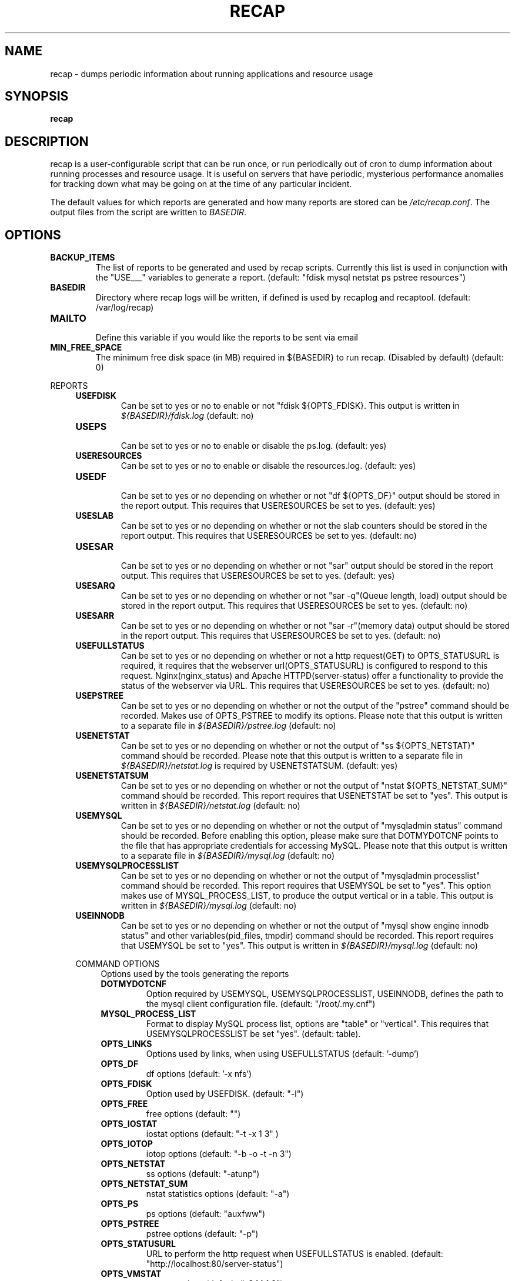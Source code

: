 .\"
.\" This is free documentation; you can redistribute it and/or
.\" modify it under the terms of the GNU General Public License as
.\" published by the Free Software Foundation; either version 2 of
.\" the License, or (at your option) any later version.
.\"
.\" The GNU General Public License's references to "object code"
.\" and "executables" are to be interpreted as the output of any
.\" document formatting or typesetting system, including
.\" intermediate and printed output.
.\"
.\" This manual is distributed in the hope that it will be useful,
.\" but WITHOUT ANY WARRANTY; without even the implied warranty of
.\" MERCHANTABILITY or FITNESS FOR A PARTICULAR PURPOSE.  See the
.\" GNU General Public License for more details.
.\"
.\" You should have received a copy of the GNU General Public
.\" License along with this manual; if not, write to the Free
.\" Software Foundation, Inc., 51 Franklin Street, Fifth Floor,
.\" Boston, MA 02110-1301 USA.
.\"
.TH RECAP 5 "July 7, 2017"
.SH NAME
recap - dumps periodic information about running applications and resource usage
.SH SYNOPSIS
.BI "recap"
.SH DESCRIPTION
recap is a user-configurable script that can be run once, or run periodically out of cron to dump information about running processes and resource usage. It is useful on servers that have periodic, mysterious performance anomalies for tracking down what may be going on at the time of any particular incident.

The default values for which reports are generated and how many reports are stored can be
.IR /etc/recap.conf "."
The output files from the script are written to
.IR BASEDIR "."
.SH OPTIONS
.LP

.IP \fBBACKUP_ITEMS\fR
.br
The list of reports to be generated and used by recap scripts. Currently this list is used in conjunction with the "USE___" variables to generate a report.
(default: "fdisk mysql netstat ps pstree resources")

.IP \fBBASEDIR\fR
.br
Directory where recap logs will be written, if defined is used by recaplog and recaptool.
(default: /var/log/recap)

.IP \fBMAILTO\fR
.br
Define this variable if you would like the reports to be sent via email

.IP \fBMIN_FREE_SPACE\fR
.br
The minimum free disk space (in MB) required in ${BASEDIR} to run recap. (Disabled by default)
(default: 0)

.PP
REPORTS
.RS 4
.IP \fBUSEFDISK\fR
.br
Can be set to yes or no to enable or not "fdisk ${OPTS_FDISK}. This output is written in
.IR ${BASEDIR}/fdisk.log
(default: no)

.IP \fBUSEPS\fR
.br
Can be set to yes or no to enable or disable the ps.log. (default: yes)

.IP \fBUSERESOURCES\fR
.br
Can be set to yes or no to enable or disable the resources.log. (default: yes)

.IP \fBUSEDF\fR
.br
Can be set to yes or no depending on whether or not "df ${OPTS_DF}" output should be stored in the report output. This requires that USERESOURCES be set to yes. (default: yes)

.IP \fBUSESLAB\fR
.br
Can be set to yes or no depending on whether or not the slab counters should be stored in the report output. This requires that USERESOURCES be set to yes. (default: no)

.IP \fBUSESAR\fR
.br
Can be set to yes or no depending on whether or not "sar" output should be stored in the report output. This requires that USERESOURCES be set to yes. (default: yes)

.IP \fBUSESARQ\fR
.br
Can be set to yes or no depending on whether or not "sar \-q"(Queue length, load) output should be stored in the report output. This requires that USERESOURCES be set to yes. (default: no)

.IP \fBUSESARR\fR
.br
Can be set to yes or no depending on whether or not "sar \-r"(memory data) output should be stored in the report output. This requires that USERESOURCES be set to yes. (default: no)

.IP \fBUSEFULLSTATUS\fR
.br
Can be set to yes or no depending on whether or not a http request(GET) to OPTS_STATUSURL is required, it requires that the webserver url(OPTS_STATUSURL) is configured to respond to this request. Nginx(nginx_status) and Apache HTTPD(server-status) offer a functionality to provide the status of the webserver via URL. This requires that USERESOURCES be set to yes. (default: no)

.IP \fBUSEPSTREE\fR
.br
Can be set to yes or no depending on whether or not the output of the "pstree" command should be recorded. Makes use of OPTS_PSTREE to modify its options. Please note that this output is written to a separate file in
.IR ${BASEDIR}/pstree.log
(default: no)

.IP \fBUSENETSTAT\fR
.br
Can be set to yes or no depending on whether or not the output of "ss ${OPTS_NETSTAT}" command should be recorded. Please note that this output is written to a separate file in
.IR ${BASEDIR}/netstat.log
is required by USENETSTATSUM.
(default: yes)

.IP \fBUSENETSTATSUM\fR
.br
Can be set to yes or no depending on whether or not the output of "nstat ${OPTS_NETSTAT_SUM}" command should be recorded. This report requires that USENETSTAT be set to "yes". This output is written in
.IR ${BASEDIR}/netstat.log
(default: no)

.IP \fBUSEMYSQL\fR
.br
Can be set to yes or no depending on whether or not the output of "mysqladmin status" command should be recorded. Before enabling this option, please make sure that DOTMYDOTCNF points to the file that has appropriate credentials for accessing MySQL. Please note that this output is written to a separate file in
.IR ${BASEDIR}/mysql.log
(default: no)

.IP \fBUSEMYSQLPROCESSLIST\fR
.br
Can be set to yes or no depending on whether or not the output of "mysqladmin processlist" command should be recorded. This report requires that USEMYSQL be set to "yes". This option makes use of MYSQL_PROCESS_LIST, to produce the output vertical or in a table. This output is written in
.IR ${BASEDIR}/mysql.log
(default: no)

.IP \fBUSEINNODB\fR
.br
Can be set to yes or no depending on whether or not the output of "mysql show engine innodb status" and other variables(pid_files, tmpdir) command should be recorded. This report requires that USEMYSQL be set to "yes". This output is written in
.IR ${BASEDIR}/mysql.log
(default: no)

.PP
COMMAND OPTIONS
.RS 4
Options used by the tools generating the reports

.IP \fBDOTMYDOTCNF\fR
.br
Option required by USEMYSQL, USEMYSQLPROCESSLIST, USEINNODB, defines the path to the mysql client configuration file.
(default: "/root/.my.cnf")

.IP \fBMYSQL_PROCESS_LIST\fR
.br
Format to display MySQL process list, options are "table" or "vertical". This requires that USEMYSQLPROCESSLIST be set "yes".
(default: table).

.IP \fBOPTS_LINKS\fR
.br
Options used by links, when using USEFULLSTATUS
(default: '\-dump')

.IP \fBOPTS_DF\fR
.br
df options
(default: '\-x nfs')

.IP \fBOPTS_FDISK\fR
.br
Option used by USEFDISK.
(default: "\-l")

.IP \fBOPTS_FREE\fR
.br
free options
(default: "")

.IP \fBOPTS_IOSTAT\fR
.br
iostat options
(default: "\-t \-x 1 3" )

.IP \fBOPTS_IOTOP\fR
.br
iotop options
(default: "\-b \-o \-t \-n 3")

.IP \fBOPTS_NETSTAT\fR
.br
ss options
(default: "\-atunp")

.IP \fBOPTS_NETSTAT_SUM\fR
.br
nstat statistics options
(default: "\-a")

.IP \fBOPTS_PS\fR
.br
ps options
(default: "auxfww")

.IP \fBOPTS_PSTREE\fR
.br
pstree options
(default: "\-p")

.IP \fBOPTS_STATUSURL\fR
.br
URL to perform the http request when USEFULLSTATUS is enabled.
(default: "http://localhost:80/server-status")

.IP \fBOPTS_VMSTAT\fR
.br
vmstat options
(default: "\-S M 1 3")

.SH "REPORTING BUGS"
Bugs and issues to be submitted via github
<https://github.com/rackerlabs/recap/issues>.

.SH AUTHOR
The recap scripts are maintained by Rackspace, the list of contributors is available at https://github.com/rackerlabs/recap/blob/master/CHANGELOG.md#contributors.
.SH "SEE ALSO"
.BR recap (8),
.BR recaplog (8),
.BR crontab (5)
.BR systemd.timer (5)
